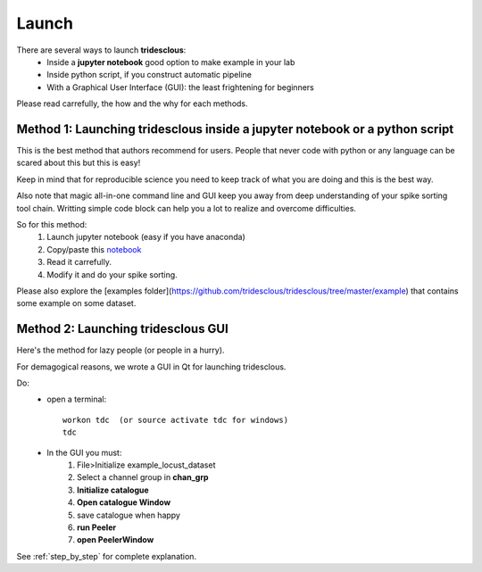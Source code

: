 Launch
======


There are several ways to launch **tridesclous**:
  * Inside a **jupyter notebook** good option to make example in your lab
  * Inside python script, if you construct automatic pipeline
  * With a Graphical User Interface (GUI): the least frightening for beginners

  
Please read carrefully, the how and the why for each methods.


Method 1: Launching tridesclous inside a jupyter notebook or a python script
----------------------------------------------------------------------------

This is the best method that authors recommend for users.
People that never code with python or any language can be scared about this but this is easy!

Keep in mind that for reproducible science you need to keep track of what you are doing and this is the best way.

Also note that magic all-in-one command line and GUI keep you away from deep understanding of your spike sorting tool chain.
Writting simple code block can help you a lot to realize and overcome difficulties.



So for this method:
  1. Launch jupyter notebook (easy if you have anaconda)
  2. Copy/paste this `notebook <https://github.com/tridesclous/tridesclous/blob/master/example/example_locust_dataset.ipynb>`_
  3. Read it carrefully.
  4. Modify it and do your spike sorting.
  
  
Please also explore the [examples folder](https://github.com/tridesclous/tridesclous/tree/master/example) that contains
some example on some dataset.



Method 2: Launching tridesclous GUI
------------------------------------

Here's the method for lazy people (or people in a hurry).

For demagogical reasons, we wrote a GUI in Qt for launching tridesclous.



Do:
  * open a terminal::
  
      workon tdc  (or source activate tdc for windows)
      tdc
  
  * In the GUI you must:
      1. File>Initialize example_locust_dataset
      2. Select a channel group in **chan_grp**
      3. **Initialize catalogue**
      4. **Open catalogue Window**
      5. save catalogue when happy
      6. **run Peeler**
      7. **open PeelerWindow**

See :ref:`step_by_step` for complete explanation.




